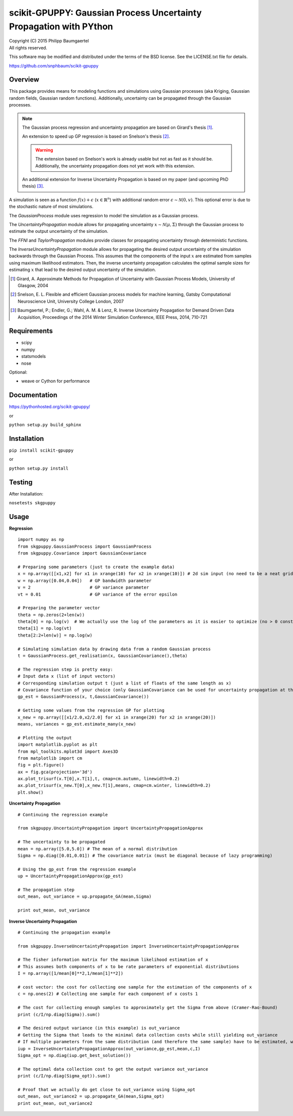 ===================================================================
scikit-GPUPPY: Gaussian Process Uncertainty Propagation with PYthon
===================================================================

| Copyright (C) 2015 Philipp Baumgaertel
| All rights reserved.

This software may be modified and distributed under the terms
of the BSD license.  See the LICENSE.txt file for details.

https://github.com/snphbaum/scikit-gpuppy

Overview
--------

This package provides means for modeling functions and simulations using Gaussian processes (aka Kriging, Gaussian random fields, Gaussian random functions).
Additionally, uncertainty can be propagated through the Gaussian processes.

.. note::
	The Gaussian process regression and uncertainty propagation are based on Girard's thesis [#]_.

	An extension to speed up GP regression is based on Snelson's thesis [#]_.

	.. warning::
		The extension based on Snelson's work is already usable but not as fast as it should be.
		Additionally, the uncertainty propagation does not yet work with this extension.

	An additional extension for Inverse Uncertainty Propagation is based on my paper (and upcoming PhD thesis) [#]_.

A simulation is seen as a function :math:`f(x)+\epsilon` (:math:`x \in \mathbb{R}^n`) with additional random error :math:`\epsilon \sim \mathcal{N}(0,v)`.
This optional error is due to the stochastic nature of most simulations.

The *GaussianProcess* module uses regression to model the simulation as a Gaussian process.

The *UncertaintyPropagation* module allows for propagating uncertainty
:math:`x \sim \mathcal{N}(\mu,\Sigma)` through the Gaussian process to estimate the output uncertainty of the simulation.

The *FFNI* and *TaylorPropagation* modules provide classes for propagating uncertainty through deterministic functions.

The *InverseUncertaintyPropagation* module allows for propagating the desired
output uncertainty of the simulation backwards through the Gaussian Process.
This assumes that the components of the input :math:`x` are estimated from samples using maximum likelihood estimators.
Then, the inverse uncertainty propagation calculates the optimal sample sizes for estimating :math:`x` that lead to the desired output uncertainty of the simulation.

.. [#] Girard, A. Approximate Methods for Propagation of Uncertainty with Gaussian Process Models, University of Glasgow, 2004
.. [#] Snelson, E. L. Flexible and efficient Gaussian process models for machine learning, Gatsby Computational Neuroscience Unit, University College London, 2007
.. [#] Baumgaertel, P.; Endler, G.; Wahl, A. M. & Lenz, R. Inverse Uncertainty Propagation for Demand Driven Data Acquisition, Proceedings of the 2014 Winter Simulation Conference, IEEE Press, 2014, 710-721


Requirements
------------

* scipy
* numpy
* statsmodels
* nose

Optional:

* weave or Cython for performance

Documentation
-------------

https://pythonhosted.org/scikit-gpuppy/

or

``python setup.py build_sphinx``

Installation
------------
``pip install scikit-gpuppy``

or

``python setup.py install``


Testing
-------

After Installation:

``nosetests skgpuppy``

Usage
-----


**Regression**

::

	import numpy as np
	from skgpuppy.GaussianProcess import GaussianProcess
	from skgpuppy.Covariance import GaussianCovariance

	# Preparing some parameters (just to create the example data)
	x = np.array([[x1,x2] for x1 in xrange(10) for x2 in xrange(10)]) # 2d sim input (no need to be a neat grid in practice)
	w = np.array([0.04,0.04])   # GP bandwidth parameter
	v = 2                       # GP variance parameter
	vt = 0.01                   # GP variance of the error epsilon

	# Preparing the parameter vector
	theta = np.zeros(2+len(w))
	theta[0] = np.log(v)  # We actually use the log of the parameters as it is easier to optimize (no > 0 constraint etc.)
	theta[1] = np.log(vt)
	theta[2:2+len(w)] = np.log(w)

	# Simulating simulation data by drawing data from a random Gaussian process
	t = GaussianProcess.get_realisation(x, GaussianCovariance(),theta)

	# The regression step is pretty easy:
	# Input data x (list of input vectors)
	# Corresponding simulation output t (just a list of floats of the same length as x)
	# Covariance function of your choice (only GaussianCovariance can be used for uncertainty propagation at the moment)
	gp_est = GaussianProcess(x, t,GaussianCovariance())

	# Getting some values from the regression GP for plotting
	x_new = np.array([[x1/2.0,x2/2.0] for x1 in xrange(20) for x2 in xrange(20)])
	means, variances = gp_est.estimate_many(x_new)

	# Plotting the output
	import matplotlib.pyplot as plt
	from mpl_toolkits.mplot3d import Axes3D
	from matplotlib import cm
	fig = plt.figure()
	ax = fig.gca(projection='3d')
	ax.plot_trisurf(x.T[0],x.T[1],t, cmap=cm.autumn, linewidth=0.2)
	ax.plot_trisurf(x_new.T[0],x_new.T[1],means, cmap=cm.winter, linewidth=0.2)
	plt.show()


**Uncertainty Propagation**

::

	# Continuing the regression example

	from skgpuppy.UncertaintyPropagation import UncertaintyPropagationApprox

	# The uncertainty to be propagated
	mean = np.array([5.0,5.0]) # The mean of a normal distribution
	Sigma = np.diag([0.01,0.01]) # The covariance matrix (must be diagonal because of lazy programming)

	# Using the gp_est from the regression example
	up = UncertaintyPropagationApprox(gp_est)

	# The propagation step
	out_mean, out_variance = up.propagate_GA(mean,Sigma)

	print out_mean, out_variance


**Inverse Uncertainty Propagation**

::

	# Continuing the propagation example

	from skgpuppy.InverseUncertaintyPropagation import InverseUncertaintyPropagationApprox

	# The fisher information matrix for the maximum likelihood estimation of x
	# This assumes both components of x to be rate parameters of exponential distributions
	I = np.array([1/mean[0]**2,1/mean[1]**2])

	# cost vector: the cost for collecting one sample for the estimation of the components of x
	c = np.ones(2) # Collecting one sample for each component of x costs 1

	# The cost for collecting enough samples to approximately get the Sigma from above (Cramer-Rao-Bound)
	print (c/I/np.diag(Sigma)).sum()

	# The desired output variance (in this example) is out_variance
	# Getting the Sigma that leads to the minimal data collection costs while still yielding out_variance
	# If multiple parameters from the same distribution (and therefore the same sample) have to be estimated, we could use the optional parameter "coestimated"
	iup = InverseUncertaintyPropagationApprox(out_variance,gp_est,mean,c,I)
	Sigma_opt = np.diag(iup.get_best_solution())

	# The optimal data collection cost to get the output variance out_variance
	print (c/I/np.diag(Sigma_opt)).sum()

	# Proof that we actually do get close to out_variance using Sigma_opt
	out_mean, out_variance2 = up.propagate_GA(mean,Sigma_opt)
	print out_mean, out_variance2




